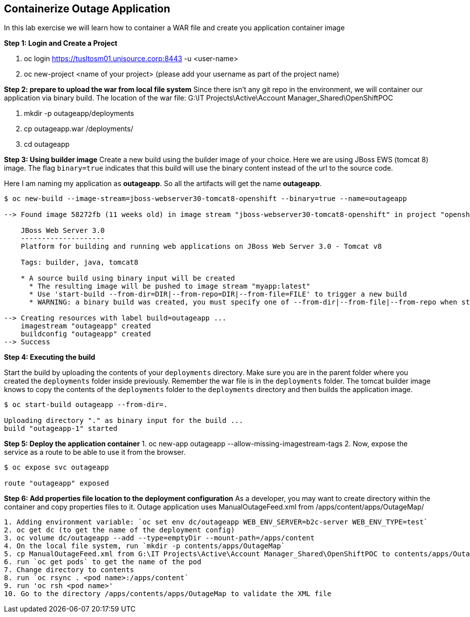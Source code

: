 [[Containerize-Outaage-App]]
== Containerize Outage Application

:data-uri:

In this lab exercise we will learn how to container a WAR file and
create you application container image

*Step 1: Login and Create a Project*

1. oc login https://tusltosm01.unisource.corp:8443 -u <user-name>
2. oc new-project <name of your project> (please add your username as part of the project name)

*Step 2: prepare to upload the war from local file system*
Since there isn't any git repo in the environment, we will container our application via binary build.
The location of the war file: G:\IT Projects\Active\Account Manager_Shared\OpenShiftPOC

1. mkdir -p outageapp/deployments
2. cp outageapp.war /deployments/
3. cd outageapp

*Step 3: Using builder image*
Create a new build using the builder image of your choice. Here we are
using JBoss EWS (tomcat 8) image. The flag `binary=true` indicates that
this build will use the binary content instead of the url to the source
code.

Here I am naming my application as *outageapp*. So all the artifacts will
get the name *outageapp*.

....
$ oc new-build --image-stream=jboss-webserver30-tomcat8-openshift --binary=true --name=outageapp

--> Found image 58272fb (11 weeks old) in image stream "jboss-webserver30-tomcat8-openshift" in project "openshift" under tag "latest" for "jboss-webserver30-tomcat8-openshift"

    JBoss Web Server 3.0
    --------------------
    Platform for building and running web applications on JBoss Web Server 3.0 - Tomcat v8

    Tags: builder, java, tomcat8

    * A source build using binary input will be created
      * The resulting image will be pushed to image stream "myapp:latest"
      * Use 'start-build --from-dir=DIR|--from-repo=DIR|--from-file=FILE' to trigger a new build
      * WARNING: a binary build was created, you must specify one of --from-dir|--from-file|--from-repo when starting builds

--> Creating resources with label build=outageapp ...
    imagestream "outageapp" created
    buildconfig "outageapp" created
--> Success
....

*Step 4: Executing the build*

Start the build by uploading the contents of your `deployments`
directory. Make sure you are in the parent folder where you created the
`deployments` folder inside previously. Remember the war file is in the
`deployments` folder. The tomcat builder image knows to copy the
contents of the `deployments` folder to the `deployments` directory and
then builds the application image.

....
$ oc start-build outageapp --from-dir=.

Uploading directory "." as binary input for the build ...
build "outageapp-1" started
....

*Step 5: Deploy the application container*
1. oc new-app outageapp --allow-missing-imagestream-tags
2. Now, expose the service as a route to be able to use it from the
browser.
....
$ oc expose svc outageapp

route "outageapp" exposed
....

*Step 6: Add properties file location to the deployment configuration*
As a developer, you may want to create directory within the container and copy properties files to it.
Outage application uses ManualOutageFeed.xml from /apps/content/apps/OutageMap/

....
1. Adding environment variable: `oc set env dc/outageapp WEB_ENV_SERVER=b2c-server WEB_ENV_TYPE=test`
2. oc get dc (to get the name of the deployment config)
3. oc volume dc/outageapp --add --type=emptyDir --mount-path=/apps/content
4. On the local file system, run `mkdir -p contents/apps/OutageMap`
5. cp ManualOutageFeed.xml from G:\IT Projects\Active\Account Manager_Shared\OpenShiftPOC to contents/apps/OutageMap
6. run `oc get pods` to get the name of the pod
7. Change directory to contents
8. run `oc rsync . <pod name>:/apps/content`
9. run 'oc rsh <pod name>'
10. Go to the directory /apps/contents/apps/OutageMap to validate the XML file
....
